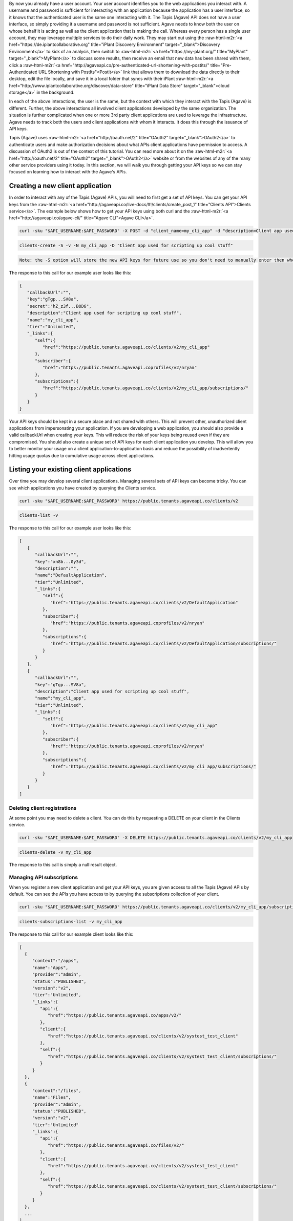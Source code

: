 .. role:: raw-html-m2r(raw)
   :format: html


By now you already have a user account. Your user account identifies you to the web applications you interact with. A username and password is sufficient for interacting with an application because the application has a user interface, so it knows that the authenticated user is the same one interacting with it. The Tapis (Agave) API does not have a user interface, so simply providing it a username and password is not sufficient. Agave needs to know both the user on whose behalf it is acting as well as the client application that is making the call. Whereas every person has a single user account, they may leverage multiple services to do their daily work. They may start out using the :raw-html-m2r:`<a href="https://de.iplantcollaborative.org" title="iPlant Discovery Environment" target="_blank">Discovery Environment</a>` to kick of an analysis, then switch to :raw-html-m2r:`<a href="https://my-plant.org/" title="MyPlant" target="_blank">MyPlant</a>` to discuss some results, then receive an email that new data has been shared with them, click a :raw-html-m2r:`<a href="http://agaveapi.co/pre-authenticated-url-shortening-with-postits/" title="Pre-Authenticated URL Shortening with PostIts">PostIt</a>` link that allows them to download the data directly to their desktop, edit the file locally, and save it in a local folder that syncs with their iPlant :raw-html-m2r:`<a href="http://www.iplantcollaborative.org/discover/data-store" title="iPlant Data Store" target="_blank">cloud storage</a>` in the background.

In each of the above interactions, the user is the same, but the context with which they interact with the Tapis (Agave) is different. Further, the above interactions all involved client applications developed by the same organization. The situation is further complicated when one or more 3rd party client applications are used to leverage the infrastructure. Agave needs to track both the users and client applications with whom it interacts. It does this through the issuance of API keys.

Tapis (Agave) uses :raw-html-m2r:`<a href="http://oauth.net/2" title="OAuth2" target="_blank">OAuth2</a>` to authenticate users and make authorization decisions about what APIs client applications have permission to access. A discussion of OAuth2 is out of the context of this tutorial. You can read more about it on the :raw-html-m2r:`<a href="http://oauth.net/2" title="OAuth2" target="_blank">OAuth2</a>` website or from the websites of any of the many other service providers using it today. In this section, we will walk you through getting your API keys so we can stay focused on learning how to interact with the Agave's APIs.

Creating a new client application
---------------------------------

In order to interact with any of the Tapis (Agave) APIs, you will need to first get a set of API keys. You can get your API keys from the :raw-html-m2r:`<a href="http://agaveapi.co/live-docs/#!/clients/create_post_1" title="Clients API">Clients service</a>`. The example below shows how to get your API keys using both curl and the :raw-html-m2r:`<a href="http://agaveapi.co/agave-cli/" title="Agave CLI">Agave CLI</a>`.

.. code-block:: shell

   curl -sku "$API_USERNAME:$API_PASSWORD" -X POST -d "client_name=my_cli_app" -d "description=Client app used for scripting up cool stuff" https://public.tenants.agaveapi.co/clients/v2

.. code-block:: plaintext

   clients-create -S -v -N my_cli_app -D "Client app used for scripting up cool stuff"

.. code-block::

   Note: the -S option will store the new API keys for future use so you don't need to manually enter then when you authenticate later.



The response to this call for our example user looks like this:

.. code-block:: javascript

   {  
      "callbackUrl":"",
      "key":"gTgp...SV8a",
      "secret":"hZ_z3f...BOD6",
      "description":"Client app used for scripting up cool stuff",
      "name":"my_cli_app",
      "tier":"Unlimited",
      "_links":{  
         "self":{  
            "href":"https://public.tenants.agaveapi.co/clients/v2/my_cli_app"
         },
         "subscriber":{  
            "href":"https://public.tenants.agaveapi.coprofiles/v2/nryan"
         },
         "subscriptions":{  
            "href":"https://public.tenants.agaveapi.co/clients/v2/my_cli_app/subscriptions/"
         }
      }
   }

Your API keys should be kept in a secure place and not shared with others. This will prevent other, unauthorized client applications from impersonating your application. If you are developing a web application, you should also provide a valid callbackUrl when creating your keys. This will reduce the risk of your keys being reused even if they are compromised. You should also create a unique set of API keys for each client application you develop. This will allow you to better monitor your usage on a client application-to-application basis and reduce the possibility of inadvertently hitting usage quotas due to cumulative usage across client applications.

Listing your existing client applications
-----------------------------------------

Over time you may develop several client applications. Managing several sets of API keys can become tricky. You can see which applications you have created by querying the Clients service.

.. code-block:: shell

   curl -sku "$API_USERNAME:$API_PASSWORD" https://public.tenants.agaveapi.co/clients/v2

.. code-block:: plaintext

   clients-list -v

The response to this call for our example user looks like this:

.. code-block:: javascript

   [  
      {  
         "callbackUrl":"",
         "key":"xn8b...0y3d",
         "description":"",
         "name":"DefaultApplication",
         "tier":"Unlimited",
         "_links":{  
            "self":{  
               "href":"https://public.tenants.agaveapi.co/clients/v2/DefaultApplication"
            },
            "subscriber":{  
               "href":"https://public.tenants.agaveapi.coprofiles/v2/nryan"
            },
            "subscriptions":{  
               "href":"https://public.tenants.agaveapi.co/clients/v2/DefaultApplication/subscriptions/"
            }
         }
      },
      {  
         "callbackUrl":"",
         "key":"gTgp...SV8a",
         "description":"Client app used for scripting up cool stuff",
         "name":"my_cli_app",
         "tier":"Unlimited",
         "_links":{  
            "self":{  
               "href":"https://public.tenants.agaveapi.co/clients/v2/my_cli_app"
            },
            "subscriber":{  
               "href":"https://public.tenants.agaveapi.coprofiles/v2/nryan"
            },
            "subscriptions":{  
               "href":"https://public.tenants.agaveapi.co/clients/v2/my_cli_app/subscriptions/"
            }
         }
      }
   ]


.. raw:: html

   <aside class="notice">In the last response you will notice that the client secret was not returned as part of the response objects. If you need to recover your client secret, just recreate the client app. Your client keys will not change, but the response will include your secret key.</aside>


Deleting client registrations
^^^^^^^^^^^^^^^^^^^^^^^^^^^^^

At some point you may need to delete a client. You can do this by requesting a DELETE on your client in the Clients service.

.. code-block:: shell

   curl -sku "$API_USERNAME:$API_PASSWORD" -X DELETE https://public.tenants.agaveapi.co/clients/v2/my_cli_app

.. code-block:: plaintext

   clients-delete -v my_cli_app

The response to this call is simply a null result object.

Managing API subscriptions
^^^^^^^^^^^^^^^^^^^^^^^^^^

When you register a new client application and get your API keys, you are given access to all the Tapis (Agave) APIs by default. You can see the APIs you have access to by querying the subscriptions collection of your client.

.. code-block:: shell

   curl -sku "$API_USERNAME:$API_PASSWORD" https://public.tenants.agaveapi.co/clients/v2/my_cli_app/subscriptions

.. code-block:: plaintext

   clients-subscriptions-list -v my_cli_app

The response to this call for our example client looks like this:

.. code-block:: javascript

   [
     {
        "context":"/apps",
        "name":"Apps",
        "provider":"admin",
        "status":"PUBLISHED",
        "version":"v2",
        "tier":"Unlimited",
        "_links":{
           "api":{
              "href":"https://public.tenants.agaveapi.co/apps/v2/"
           },
           "client":{
              "href":"https://public.tenants.agaveapi.co/clients/v2/systest_test_client"
           },
           "self":{
              "href":"https://public.tenants.agaveapi.co/clients/v2/systest_test_client/subscriptions/"
           }
        }   
     },
     {
        "context":"/files",
        "name":"Files",
        "provider":"admin",
        "status":"PUBLISHED",
        "version":"v2",
        "tier":"Unlimited"
        "_links":{
           "api":{
              "href":"https://public.tenants.agaveapi.co/files/v2/"
           },
           "client":{
              "href":"https://public.tenants.agaveapi.co/clients/v2/systest_test_client"
           },
           "self":{
              "href":"https://public.tenants.agaveapi.co/clients/v2/systest_test_client/subscriptions/"
           }
        }
     },
     ...
   ]

Over time, new APIs will be deployed. When this happens you will need to subscribe to the new APIs. You can do this by POSTing a request to the subscription collection with the information about the new API.

.. code-block:: shell

   curl -sku "$API_USERNAME:$API_PASSWORD" -X POST -d "name=transforms" https://public.tenants.agaveapi.co/clients/v2/my_cli_app/subscriptions

.. code-block:: plaintext

   clients-subscriptions-update -v -N transforms my_cli_app

The response to this call will be a JSON array identical to the one returned when listing your subscriptions. You could repeat this step for each new API, or you could use the wildcard API name, *, to resubscribe to all active APIs.

.. code-block:: shell

   curl -sku "$API_USERNAME:$API_PASSWORD" -X POST -d "name=*" https://public.tenants.agaveapi.co/clients/v2/my_cli_app/subscriptions

.. code-block:: plaintext

   clients-subscriptions-update -v -N * my_cli_app

Again, the response will be identical to the previous one.
